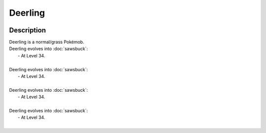 .. deerling:

Deerling
---------

.. image:: ../../_images/pokemobs/gen_5/entity_icon/textures/deerling.png
    :width: 400
    :alt: Deerling
.. image:: ../../_images/pokemobs/gen_5/entity_icon/textures/deerlings.png
    :width: 400
    :alt: Deerling


Description
============
| Deerling is a normal/grass Pokémob.
| Deerling evolves into :doc:`sawsbuck`:
|  -  At Level 34.
| 
| Deerling evolves into :doc:`sawsbuck`:
|  -  At Level 34.
| 
| Deerling evolves into :doc:`sawsbuck`:
|  -  At Level 34.
| 
| Deerling evolves into :doc:`sawsbuck`:
|  -  At Level 34.
| 